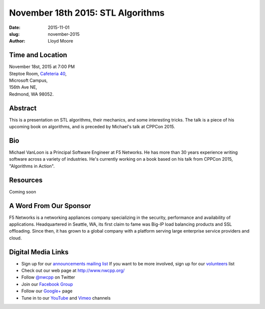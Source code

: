 November 18th 2015: STL Algorithms
##############################################################################

:date: 2015-11-01
:slug: november-2015
:author: Lloyd Moore


Time and Location
~~~~~~~~~~~~~~~~~

| November 18st, 2015 at 7:00 PM
| Steptoe Room, `Cafeteria 40 <{filename}/locations/steptoe.rst>`_,
| Microsoft Campus,
| 156th Ave NE,
| Redmond, WA 98052.


Abstract
~~~~~~~~
This is a presentation on STL algorithms, their mechanics, and some interesting tricks. The talk is a piece of his upcoming book on algorithms, and is preceded by Michael's talk at CPPCon 2015.


Bio
~~~
Michael VanLoon is a Principal Software Engineer at F5 Networks. He has more than 30 years experience writing software across a variety of industries. He's currently working on a book based on his talk from CPPCon 2015, "Algorithms in Action".

Resources
~~~~~~~~~
Coming soon

A Word From Our Sponsor
~~~~~~~~~~~~~~~~~~~~~~~
F5 Networks is a networking appliances company specializing in the security, performance and availability of applications. Headquartered in Seattle, WA, its first claim to fame was Big-IP load balancing products and SSL offloading. Since then, it has grown to a global company with a platform serving large enterprise service providers and cloud.
 

Digital Media Links
~~~~~~~~~~~~~~~~~~~
* Sign up for our `announcements mailing list <http://groups.google.com/group/NwcppAnnounce1>`_ If you want to be more involved, sign up for our `volunteers <http://groups.google.com/group/nwcpp-volunteers>`_ list
* Check out our web page at http://www.nwcpp.org/
* Follow `@nwcpp <http://twitter.com/nwcpp>`_ on Twitter
* Join our `Facebook Group <http://www.facebook.com/group.php?gid=344125680930>`_
* Follow our `Google+ <https://plus.google.com/104974891006782790528/>`_ page
* Tune in to our `YouTube <http://www.youtube.com/user/NWCPP>`_ and `Vimeo <https://vimeo.com/nwcpp>`_ channels
